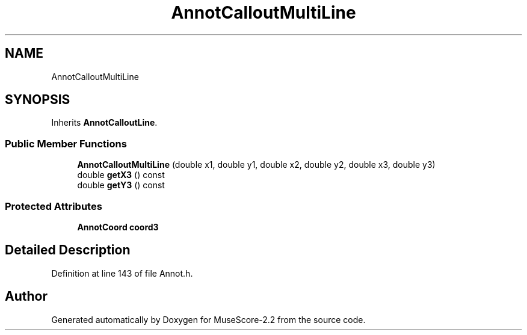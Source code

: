 .TH "AnnotCalloutMultiLine" 3 "Mon Jun 5 2017" "MuseScore-2.2" \" -*- nroff -*-
.ad l
.nh
.SH NAME
AnnotCalloutMultiLine
.SH SYNOPSIS
.br
.PP
.PP
Inherits \fBAnnotCalloutLine\fP\&.
.SS "Public Member Functions"

.in +1c
.ti -1c
.RI "\fBAnnotCalloutMultiLine\fP (double x1, double y1, double x2, double y2, double x3, double y3)"
.br
.ti -1c
.RI "double \fBgetX3\fP () const"
.br
.ti -1c
.RI "double \fBgetY3\fP () const"
.br
.in -1c
.SS "Protected Attributes"

.in +1c
.ti -1c
.RI "\fBAnnotCoord\fP \fBcoord3\fP"
.br
.in -1c
.SH "Detailed Description"
.PP 
Definition at line 143 of file Annot\&.h\&.

.SH "Author"
.PP 
Generated automatically by Doxygen for MuseScore-2\&.2 from the source code\&.
